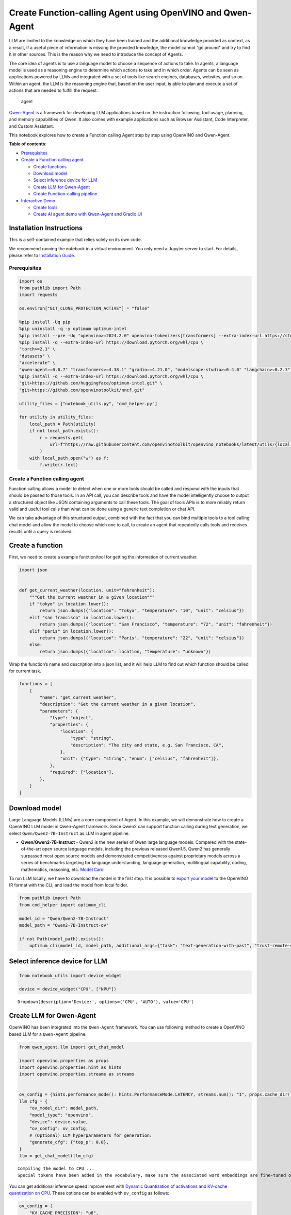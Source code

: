 Create Function-calling Agent using OpenVINO and Qwen-Agent
===========================================================

LLM are limited to the knowledge on which they have been trained and the
additional knowledge provided as context, as a result, if a useful piece
of information is missing the provided knowledge, the model cannot “go
around” and try to find it in other sources. This is the reason why we
need to introduce the concept of Agents.

The core idea of agents is to use a language model to choose a sequence
of actions to take. In agents, a language model is used as a reasoning
engine to determine which actions to take and in which order. Agents can
be seen as applications powered by LLMs and integrated with a set of
tools like search engines, databases, websites, and so on. Within an
agent, the LLM is the reasoning engine that, based on the user input, is
able to plan and execute a set of actions that are needed to fulfill the
request.

.. figure:: https://github.com/openvinotoolkit/openvino_notebooks/assets/91237924/22fa5396-8381-400f-a78f-97e25d57d807
   :alt: agent

   agent

`Qwen-Agent <https://github.com/QwenLM/Qwen-Agent>`__ is a framework for
developing LLM applications based on the instruction following, tool
usage, planning, and memory capabilities of Qwen. It also comes with
example applications such as Browser Assistant, Code Interpreter, and
Custom Assistant.

This notebook explores how to create a Function calling Agent step by
step using OpenVINO and Qwen-Agent.


**Table of contents:**


-  `Prerequisites <#prerequisites>`__
-  `Create a Function calling
   agent <#create-a-function-calling-agent>`__

   -  `Create functions <#create-functions>`__
   -  `Download model <#download-model>`__
   -  `Select inference device for
      LLM <#select-inference-device-for-llm>`__
   -  `Create LLM for Qwen-Agent <#create-llm-for-qwen-agent>`__
   -  `Create Function-calling
      pipeline <#create-function-calling-pipeline>`__

-  `Interactive Demo <#interactive-demo>`__

   -  `Create tools <#create-tools>`__
   -  `Create AI agent demo with Qwen-Agent and Gradio
      UI <#create-ai-agent-demo-with-qwen-agent-and-gradio-ui>`__

Installation Instructions
~~~~~~~~~~~~~~~~~~~~~~~~~

This is a self-contained example that relies solely on its own code.

We recommend running the notebook in a virtual environment. You only
need a Jupyter server to start. For details, please refer to
`Installation
Guide <https://github.com/openvinotoolkit/openvino_notebooks/blob/latest/README.md#-installation-guide>`__.

Prerequisites
-------------



.. code:: ipython3

    import os
    from pathlib import Path
    import requests

    os.environ["GIT_CLONE_PROTECTION_ACTIVE"] = "false"

    %pip install -Uq pip
    %pip uninstall -q -y optimum optimum-intel
    %pip install --pre -Uq "openvino>=2024.2.0" openvino-tokenizers[transformers] --extra-index-url https://storage.openvinotoolkit.org/simple/wheels/nightly
    %pip install -q --extra-index-url https://download.pytorch.org/whl/cpu \
    "torch>=2.1" \
    "datasets" \
    "accelerate" \
    "qwen-agent==0.0.7" "transformers>=4.38.1" "gradio==4.21.0", "modelscope-studio>=0.4.0" "langchain>=0.2.3" "langchain-community>=0.2.4" "wikipedia"
    %pip install -q --extra-index-url https://download.pytorch.org/whl/cpu \
    "git+https://github.com/huggingface/optimum-intel.git" \
    "git+https://github.com/openvinotoolkit/nncf.git"

    utility_files = ["notebook_utils.py", "cmd_helper.py"]

    for utility in utility_files:
        local_path = Path(utility)
        if not local_path.exists():
            r = requests.get(
                url=f"https://raw.githubusercontent.com/openvinotoolkit/openvino_notebooks/latest/utils/{local_path.name}",
            )
        with local_path.open("w") as f:
            f.write(r.text)

Create a Function calling agent
-------------------------------



Function calling allows a model to detect when one or more tools should
be called and respond with the inputs that should be passed to those
tools. In an API call, you can describe tools and have the model
intelligently choose to output a structured object like JSON containing
arguments to call these tools. The goal of tools APIs is to more
reliably return valid and useful tool calls than what can be done using
a generic text completion or chat API.

We can take advantage of this structured output, combined with the fact
that you can bind multiple tools to a tool calling chat model and allow
the model to choose which one to call, to create an agent that
repeatedly calls tools and receives results until a query is resolved.

Create a function
~~~~~~~~~~~~~~~~~



First, we need to create a example function/tool for getting the
information of current weather.

.. code:: ipython3

    import json


    def get_current_weather(location, unit="fahrenheit"):
        """Get the current weather in a given location"""
        if "tokyo" in location.lower():
            return json.dumps({"location": "Tokyo", "temperature": "10", "unit": "celsius"})
        elif "san francisco" in location.lower():
            return json.dumps({"location": "San Francisco", "temperature": "72", "unit": "fahrenheit"})
        elif "paris" in location.lower():
            return json.dumps({"location": "Paris", "temperature": "22", "unit": "celsius"})
        else:
            return json.dumps({"location": location, "temperature": "unknown"})

Wrap the function’s name and description into a json list, and it will
help LLM to find out which function should be called for current task.

.. code:: ipython3

    functions = [
        {
            "name": "get_current_weather",
            "description": "Get the current weather in a given location",
            "parameters": {
                "type": "object",
                "properties": {
                    "location": {
                        "type": "string",
                        "description": "The city and state, e.g. San Francisco, CA",
                    },
                    "unit": {"type": "string", "enum": ["celsius", "fahrenheit"]},
                },
                "required": ["location"],
            },
        }
    ]

Download model
~~~~~~~~~~~~~~



Large Language Models (LLMs) are a core component of Agent. In this
example, we will demonstrate how to create a OpenVINO LLM model in
Qwen-Agent framework. Since Qwen2 can support function calling during
text generation, we select ``Qwen/Qwen2-7B-Instruct`` as LLM in agent
pipeline.

-  **Qwen/Qwen2-7B-Instruct** - Qwen2 is the new series of Qwen large
   language models. Compared with the state-of-the-art open source
   language models, including the previous released Qwen1.5, Qwen2 has
   generally surpassed most open source models and demonstrated
   competitiveness against proprietary models across a series of
   benchmarks targeting for language understanding, language generation,
   multilingual capability, coding, mathematics, reasoning, etc. `Model
   Card <https://huggingface.co/Qwen/Qwen2-7B-Instruct>`__

To run LLM locally, we have to download the model in the first step. It
is possible to `export your
model <https://github.com/huggingface/optimum-intel?tab=readme-ov-file#export>`__
to the OpenVINO IR format with the CLI, and load the model from local
folder.

.. code:: ipython3

    from pathlib import Path
    from cmd_helper import optimum_cli

    model_id = "Qwen/Qwen2-7B-Instruct"
    model_path = "Qwen2-7B-Instruct-ov"

    if not Path(model_path).exists():
        optimum_cli(model_id, model_path, additional_args={"task": "text-generation-with-past", "trust-remote-code": "", "weight-format": "int4", "ratio": "0.72"})

Select inference device for LLM
~~~~~~~~~~~~~~~~~~~~~~~~~~~~~~~



.. code:: ipython3

    from notebook_utils import device_widget

    device = device_widget("CPU", ["NPU"])




.. parsed-literal::

    Dropdown(description='Device:', options=('CPU', 'AUTO'), value='CPU')



Create LLM for Qwen-Agent
~~~~~~~~~~~~~~~~~~~~~~~~~



OpenVINO has been integrated into the ``Qwen-Agent`` framework. You can
use following method to create a OpenVINO based LLM for a ``Qwen-Agent``
pipeline.

.. code:: ipython3

    from qwen_agent.llm import get_chat_model

    import openvino.properties as props
    import openvino.properties.hint as hints
    import openvino.properties.streams as streams


    ov_config = {hints.performance_mode(): hints.PerformanceMode.LATENCY, streams.num(): "1", props.cache_dir(): ""}
    llm_cfg = {
        "ov_model_dir": model_path,
        "model_type": "openvino",
        "device": device.value,
        "ov_config": ov_config,
        # (Optional) LLM hyperparameters for generation:
        "generate_cfg": {"top_p": 0.8},
    }
    llm = get_chat_model(llm_cfg)


.. parsed-literal::

    Compiling the model to CPU ...
    Special tokens have been added in the vocabulary, make sure the associated word embeddings are fine-tuned or trained.


You can get additional inference speed improvement with `Dynamic
Quantization of activations and KV-cache quantization on
CPU <https://docs.openvino.ai/2024/openvino-workflow-generative/inference-with-optimum-intel.html#enabling-openvino-runtime-optimizations>`__.
These options can be enabled with ``ov_config`` as follows:

.. code:: ipython3

    ov_config = {
        "KV_CACHE_PRECISION": "u8",
        "DYNAMIC_QUANTIZATION_GROUP_SIZE": "32",
        hints.performance_mode(): hints.PerformanceMode.LATENCY,
        streams.num(): "",
        props.cache_dir(): "",
    }

Create Function-calling pipeline
--------------------------------



After defining the functions and LLM, we can build the agent pipeline
with capability of function calling.

.. figure:: https://github.com/openvinotoolkit/openvino_notebooks/assets/91237924/3170ca30-23af-4a1a-a655-1d0d67df2ded
   :alt: functioncalling

   functioncalling

The workflow of Qwen2 function calling consists of several steps:

1. Role ``user`` sending the request.
2. Check if the model wanted to call a function, and call the function
   if needed
3. Get the observation from ``function``\ ’s results.
4. Consolidate the observation into final response of ``assistant``.

A typical multi-turn dialogue structure is as follows:

-  **Query**:
   ``{'role': 'user', 'content': 'create a picture of cute cat'},``

-  **Function calling**:
   ``{'role': 'assistant', 'content': '', 'function_call': {'name': 'my_image_gen', 'arguments': '{"prompt": "a cute cat"}'}},``

-  **Observation**:
   ``{'role': 'function', 'content': '{"image_url": "https://image.pollinations.ai/prompt/a%20cute%20cat"}', 'name': 'my_image_gen'}``

-  **Final Response**:
   ``{'role': 'assistant', 'content': "Here is the image of a cute cat based on your description:\n\n![](https://image.pollinations.ai/prompt/a%20cute%20cat)."}``

.. code:: ipython3

    print("# User question:")
    messages = [{"role": "user", "content": "What's the weather like in San Francisco?"}]
    print(messages)

    print("# Assistant Response 1:")
    responses = []

    # Step 1: Role `user` sending the request
    responses = llm.chat(
        messages=messages,
        functions=functions,
        stream=False,
    )
    print(responses)

    messages.extend(responses)

    # Step 2: check if the model wanted to call a function, and call the function if needed
    last_response = messages[-1]
    if last_response.get("function_call", None):
        available_functions = {
            "get_current_weather": get_current_weather,
        }  # only one function in this example, but you can have multiple
        function_name = last_response["function_call"]["name"]
        function_to_call = available_functions[function_name]
        function_args = json.loads(last_response["function_call"]["arguments"])
        function_response = function_to_call(
            location=function_args.get("location"),
        )
        print("# Function Response:")
        print(function_response)

        # Step 3: Get the observation from `function`'s results
        messages.append(
            {
                "role": "function",
                "name": function_name,
                "content": function_response,
            }
        )

        print("# Assistant Response 2:")
        # Step 4: Consolidate the observation from function into final response
        responses = llm.chat(
            messages=messages,
            functions=functions,
            stream=False,
        )
        print(responses)


.. parsed-literal::

    # User question:
    [{'role': 'user', 'content': "What's the weather like in San Francisco?"}]
    # Assistant Response 1:
    [{'role': 'assistant', 'content': '', 'function_call': {'name': 'get_current_weather', 'arguments': '{"location": "San Francisco, CA"}'}}]
    # Function Response:
    {"location": "San Francisco", "temperature": "72", "unit": "fahrenheit"}
    # Assistant Response 2:
    [{'role': 'assistant', 'content': 'The current weather in San Francisco is 72 degrees Fahrenheit.'}]


Interactive Demo
----------------



Let’s create a interactive agent using
`Gradio <https://www.gradio.app/>`__.

Create tools
~~~~~~~~~~~~



Qwen-Agent provides a mechanism for `registering
tools <https://github.com/QwenLM/Qwen-Agent/blob/main/docs/tool.md>`__.
For example, to register your own image generation tool:

-  Specify the tool’s name, description, and parameters. Note that the
   string passed to ``@register_tool('my_image_gen')`` is automatically
   added as the ``.name`` attribute of the class and will serve as the
   unique identifier for the tool.
-  Implement the ``call(...)`` function.

In this notebook, we will create 3 tools as examples:

- **image_generation**: AI painting (image generation) service, input text
  description, and return the image URL drawn based on text information.
- **get_current_weather**: Get the current weather in a given city name.
- **wikipedia**: A wrapper around Wikipedia. Useful for when you need to
  answer general questions about people, places, companies, facts,
  historical events, or other subjects.

.. code:: ipython3

    import urllib.parse
    import json5
    import requests
    from qwen_agent.tools.base import BaseTool, register_tool


    @register_tool("image_generation")
    class ImageGeneration(BaseTool):
        description = "AI painting (image generation) service, input text description, and return the image URL drawn based on text information."
        parameters = [{"name": "prompt", "type": "string", "description": "Detailed description of the desired image content, in English", "required": True}]

        def call(self, params: str, **kwargs) -> str:
            prompt = json5.loads(params)["prompt"]
            prompt = urllib.parse.quote(prompt)
            return json5.dumps({"image_url": f"https://image.pollinations.ai/prompt/{prompt}"}, ensure_ascii=False)


    @register_tool("get_current_weather")
    class GetCurrentWeather(BaseTool):
        description = "Get the current weather in a given city name."
        parameters = [{"name": "city_name", "type": "string", "description": "The city and state, e.g. San Francisco, CA", "required": True}]

        def call(self, params: str, **kwargs) -> str:
            # `params` are the arguments generated by the LLM agent.
            city_name = json5.loads(params)["city_name"]
            key_selection = {
                "current_condition": [
                    "temp_C",
                    "FeelsLikeC",
                    "humidity",
                    "weatherDesc",
                    "observation_time",
                ],
            }
            resp = requests.get(f"https://wttr.in/{city_name}?format=j1")
            resp.raise_for_status()
            resp = resp.json()
            ret = {k: {_v: resp[k][0][_v] for _v in v} for k, v in key_selection.items()}
            return str(ret)


    @register_tool("wikipedia")
    class Wikipedia(BaseTool):
        description = "A wrapper around Wikipedia. Useful for when you need to answer general questions about people, places, companies, facts, historical events, or other subjects."
        parameters = [{"name": "query", "type": "string", "description": "Query to look up on wikipedia", "required": True}]

        def call(self, params: str, **kwargs) -> str:
            # `params` are the arguments generated by the LLM agent.
            from langchain.tools import WikipediaQueryRun
            from langchain_community.utilities import WikipediaAPIWrapper

            query = json5.loads(params)["query"]
            wikipedia = WikipediaQueryRun(api_wrapper=WikipediaAPIWrapper(top_k_results=2, doc_content_chars_max=1000))
            resutlt = wikipedia.run(query)
            return str(resutlt)

.. code:: ipython3

    tools = ["image_generation", "get_current_weather", "wikipedia"]

Create AI agent demo with Qwen-Agent and Gradio UI
~~~~~~~~~~~~~~~~~~~~~~~~~~~~~~~~~~~~~~~~~~~~~~~~~~



The Agent class serves as a higher-level interface for Qwen-Agent, where
an Agent object integrates the interfaces for tool calls and LLM (Large
Language Model). The Agent receives a list of messages as input and
produces a generator that yields a list of messages, effectively
providing a stream of output messages.

Qwen-Agent offers a generic Agent class: the ``Assistant`` class, which,
when directly instantiated, can handle the majority of Single-Agent
tasks. Features:

-  It supports role-playing.
-  It provides automatic planning and tool calls abilities.
-  RAG (Retrieval-Augmented Generation): It accepts documents input, and
   can use an integrated RAG strategy to parse the documents.

.. code:: ipython3

    from qwen_agent.agents import Assistant

    bot = Assistant(llm=llm_cfg, function_list=tools, name="OpenVINO Agent")


.. parsed-literal::

    Compiling the model to CPU ...
    Special tokens have been added in the vocabulary, make sure the associated word embeddings are fine-tuned or trained.


.. code:: ipython3

    if not Path("gradio_helper.py").exists():
        r = requests.get(url="https://raw.githubusercontent.com/openvinotoolkit/openvino_notebooks/latest/notebooks/llm-agent-functioncall/gradio_helper.py")
        open("gradio_helper.py", "w").write(r.text)

    from gradio_helper import make_demo

    demo = make_demo(bot=bot)

    try:
        demo.run()
    except Exception:
        demo.run(share=True)
    # If you are launching remotely, specify server_name and server_port
    # EXAMPLE: `demo.launch(server_name='your server name', server_port='server port in int')`
    # To learn more please refer to the Gradio docs: https://gradio.app/docs/

.. code:: ipython3

    # please uncomment and run this cell for stopping gradio interface
    # demo.close()

